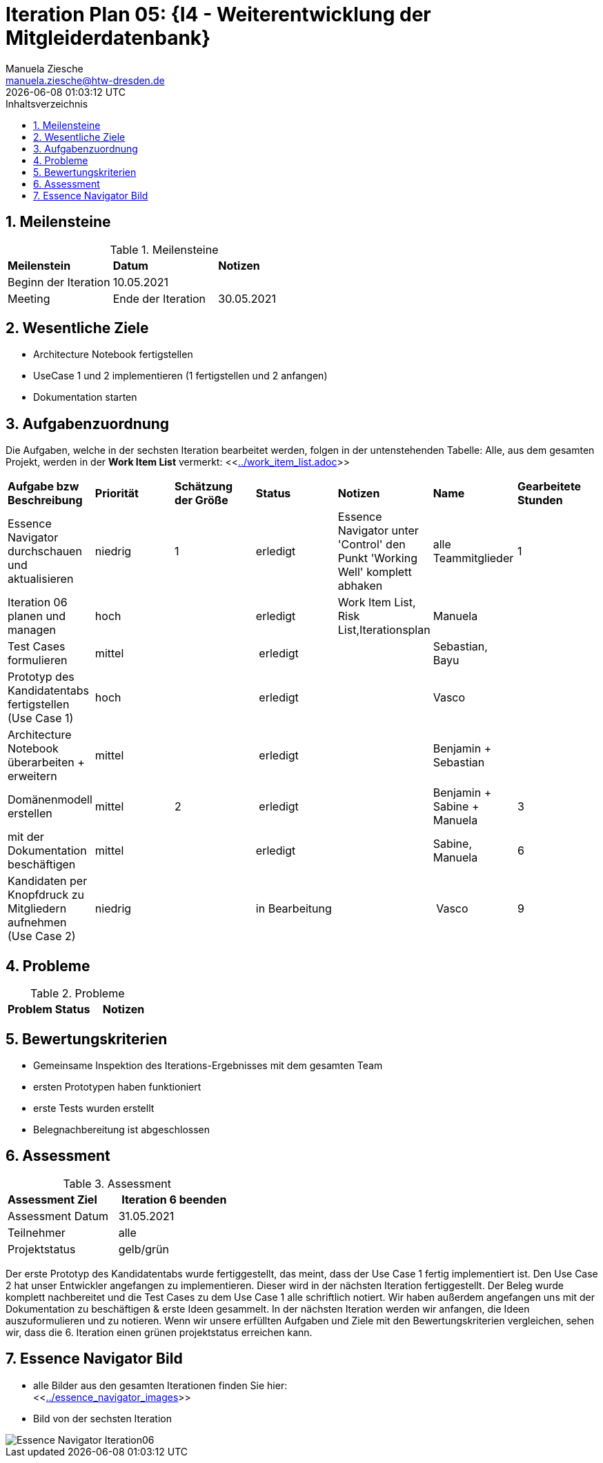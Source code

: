 = Iteration Plan 05: {I4 - Weiterentwicklung der Mitgleiderdatenbank}
Manuela Ziesche <manuela.ziesche@htw-dresden.de>
{localdatetime}
:toc: 
:toc-title: Inhaltsverzeichnis
:sectnums:
:source-highlighter: highlightjs


== Meilensteine

.Meilensteine
|===
| *Meilenstein* | *Datum* | *Notizen*
| Beginn der Iteration | 10.05.2021 |
| Meeting
| Ende der Iteration | 30.05.2021 |
|===

== Wesentliche Ziele

- Architecture Notebook fertigstellen
- UseCase 1 und 2 implementieren (1 fertigstellen und 2 anfangen)
- Dokumentation starten 


== Aufgabenzuordnung

Die Aufgaben, welche in der sechsten Iteration bearbeitet werden, folgen in der untenstehenden Tabelle:
Alle, aus dem gesamten Projekt, werden in der *Work Item List* vermerkt:  <<link:../work_item_list.adoc[]>>

|===
| *Aufgabe bzw Beschreibung* | *Priorität* | *Schätzung der Größe* | *Status* | *Notizen* | *Name* | *Gearbeitete Stunden* 
| Essence Navigator durchschauen und aktualisieren | niedrig | 1 | erledigt | Essence Navigator unter 'Control' den Punkt 'Working Well' komplett abhaken | alle Teammitglieder |  1
| Iteration 06 planen und managen | hoch |  | erledigt | Work Item List, Risk List,Iterationsplan  | Manuela | 
| Test Cases formulieren | mittel | | erledigt | | Sebastian, Bayu | 
| Prototyp des Kandidatentabs fertigstellen (Use Case 1) | hoch | | erledigt | | Vasco |
| Architecture Notebook überarbeiten + erweitern | mittel | | erledigt | | Benjamin + Sebastian | 
| Domänenmodell erstellen | mittel | 2 | erledigt | | Benjamin + Sabine + Manuela | 3
| mit der Dokumentation beschäftigen | mittel |  | erledigt | | Sabine, Manuela | 6
| Kandidaten per Knopfdruck zu Mitgliedern aufnehmen (Use Case 2) | niedrig | | in Bearbeitung | | Vasco | 9
|===

== Probleme 

.Probleme
|===
| *Problem* | *Status* | *Notizen*
|===


== Bewertungskriterien

- Gemeinsame Inspektion des Iterations-Ergebnisses mit dem gesamten Team
- ersten Prototypen haben funktioniert 
- erste Tests wurden erstellt
- Belegnachbereitung ist abgeschlossen

== Assessment

.Assessment
|===
|*Assessment Ziel* | *Iteration 6 beenden*
|Assessment Datum | 31.05.2021
| Teilnehmer | alle
| Projektstatus | gelb/grün
|===

Der erste Prototyp des Kandidatentabs wurde fertiggestellt, das meint, dass der Use Case 1 fertig implementiert ist. Den Use Case 2 hat unser Entwickler angefangen zu implementieren. Dieser wird in der nächsten Iteration fertiggestellt. 
Der Beleg wurde komplett nachbereitet und die Test Cases zu dem Use Case 1 alle schriftlich notiert. 
Wir haben außerdem angefangen uns mit der Dokumentation zu beschäftigen & erste Ideen gesammelt. In der nächsten Iteration werden wir anfangen, die Ideen auszuformulieren und zu notieren.
Wenn wir unsere erfüllten Aufgaben und Ziele mit den Bewertungskriterien vergleichen, sehen wir, dass die 6. Iteration einen grünen projektstatus erreichen kann.
 


== Essence Navigator Bild

- alle Bilder aus den gesamten Iterationen finden Sie hier: +
<<link:../essence_navigator_images[]>> 

- Bild von der sechsten Iteration

image::../docs/project_management/essence_navigator_images/Essence_Navigator_Iteration06.png[]